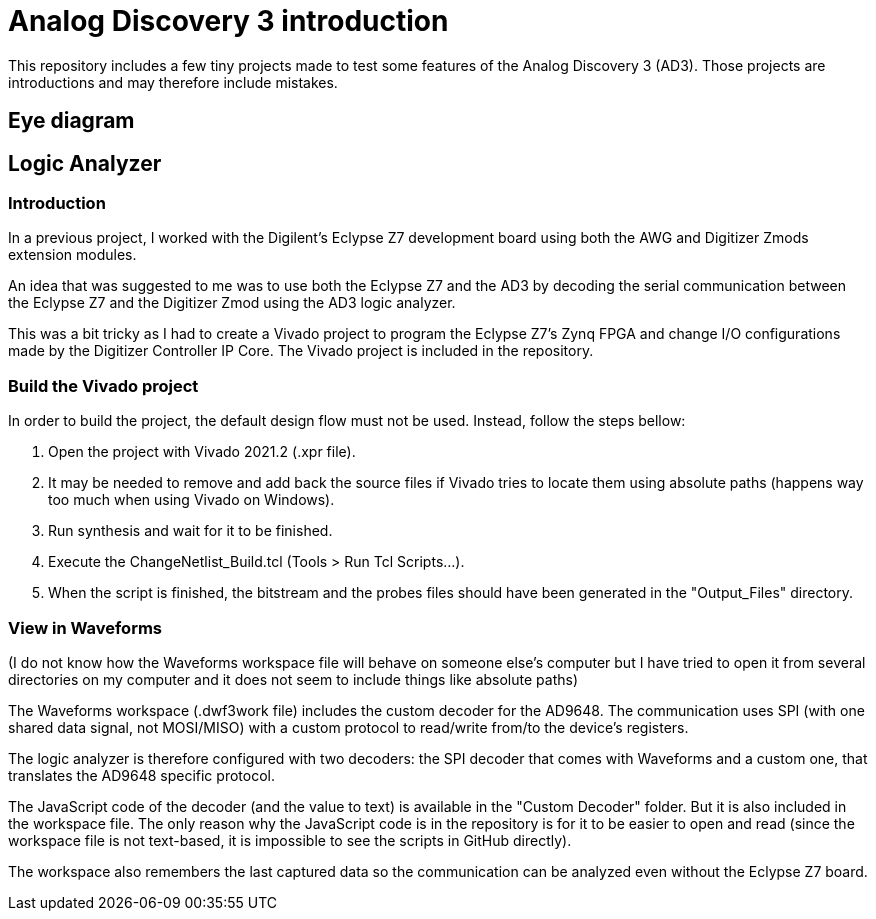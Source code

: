 = Analog Discovery 3 introduction

This repository includes a few tiny projects made to test some features of the Analog Discovery 3 (AD3). Those projects are introductions and may therefore include mistakes.

== Eye diagram

== Logic Analyzer

=== Introduction

In a previous project, I worked with the Digilent's Eclypse Z7 development board using both the AWG and Digitizer Zmods extension modules.

An idea that was suggested to me was to use both the Eclypse Z7 and the AD3 by decoding the serial communication between the Eclypse Z7 and the Digitizer Zmod using the AD3 logic analyzer.

This was a bit tricky as I had to create a Vivado project to program the Eclypse Z7's Zynq FPGA and change I/O configurations made by the Digitizer Controller IP Core. The Vivado project is included in the repository.


=== Build the Vivado project

In order to build the project, the default design flow must not be used. Instead, follow the steps bellow:

. Open the project with Vivado 2021.2 (.xpr file).
. It may be needed to remove and add back the source files if Vivado tries to locate them using absolute paths (happens way too much when using Vivado on Windows).
. Run synthesis and wait for it to be finished.
. Execute the ChangeNetlist_Build.tcl (Tools > Run Tcl Scripts...).
. When the script is finished, the bitstream and the probes files should have been generated in the "Output_Files" directory.

=== View in Waveforms

(I do not know how the Waveforms workspace file will behave on someone else's computer but I have tried to open it from several directories on my computer and it does not seem to include things like absolute paths)

The Waveforms workspace (.dwf3work file) includes the custom decoder for the AD9648. The communication uses SPI (with one shared data signal, not MOSI/MISO) with a custom protocol to read/write from/to the device's registers.

The logic analyzer is therefore configured with two decoders: the SPI decoder that comes with Waveforms and a custom one, that translates the AD9648 specific protocol.

The JavaScript code of the decoder (and the value to text) is available in the "Custom Decoder" folder. But it is also included in the workspace file. The only reason why the JavaScript code is in the repository is for it to be easier to open and read (since the workspace file is not text-based, it is impossible to see the scripts in GitHub directly).

The workspace also remembers the last captured data so the communication can be analyzed even without the Eclypse Z7 board.